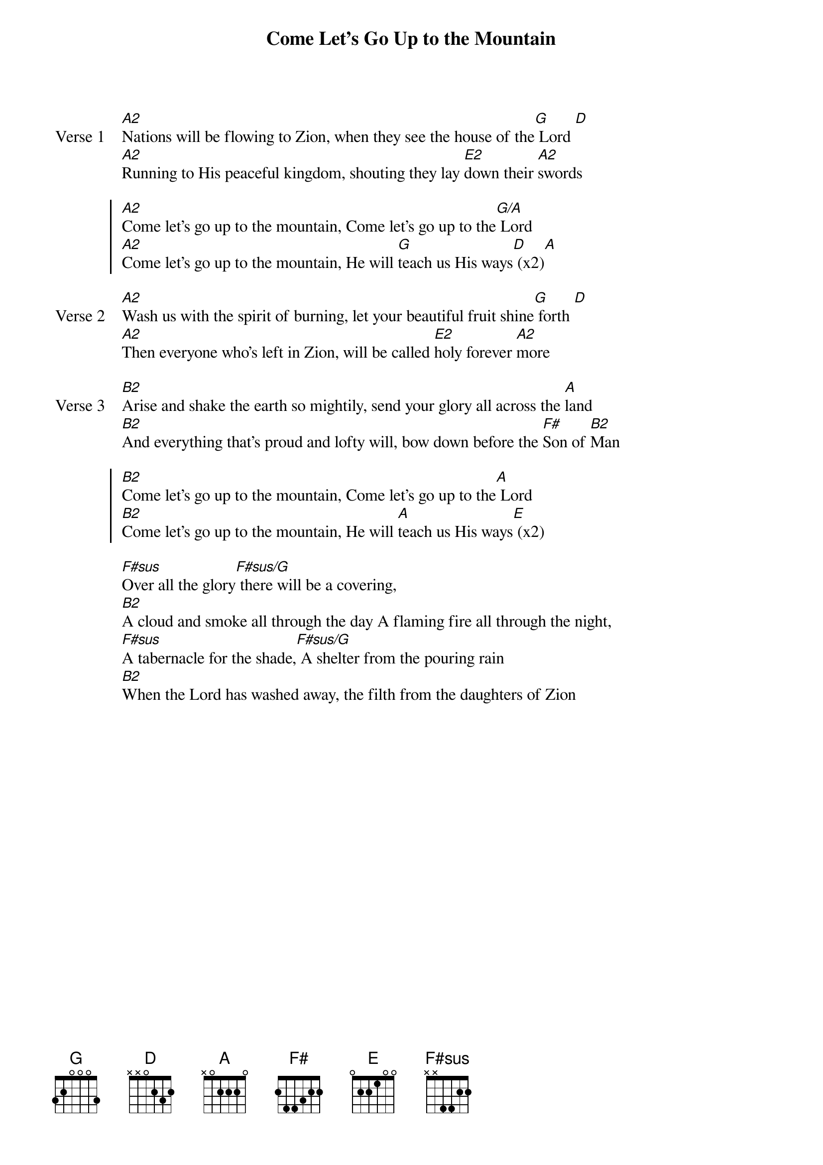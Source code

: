 {title: Come Let's Go Up to the Mountain}
{artist: Suzy Wills & Mathew Donovan}
{key: A}

{start_of_verse: Verse 1}
[A2]Nations will be flowing to Zion, when they see the house of the[G] Lord [D]
[A2]Running to His peaceful kingdom, shouting they lay [E2]down their [A2]swords
{end_of_verse}

{start_of_chorus}
[A2]Come let's go up to the mountain, Come let's go up to the[G/A] Lord
[A2]Come let's go up to the mountain, He will [G]teach us His ways[D] (x2)[A]
{end_of_chorus}

{start_of_verse: Verse 2}
[A2]Wash us with the spirit of burning, let your beautiful fruit shine[G] forth [D]
[A2]Then everyone who's left in Zion, will be called [E2]holy forever [A2]more
{end_of_verse}

{start_of_verse: Verse 3}
[B2]Arise and shake the earth so mightily, send your glory all across the [A]land
[B2]And everything that's proud and lofty will, bow down before the [F#]Son of [B2]Man
{end_of_verse}

{start_of_chorus}
[B2]Come let's go up to the mountain, Come let's go up to the[A] Lord
[B2]Come let's go up to the mountain, He will [A]teach us His ways[E] (x2)
{end_of_chorus}

{start_of_bridge}
[F#sus]Over all the glory[F#sus/G] there will be a covering,
[B2]A cloud and smoke all through the day A flaming fire all through the night,
[F#sus]A tabernacle for the shade,[F#sus/G] A shelter from the pouring rain
[B2]When the Lord has washed away, the filth from the daughters of Zion
{end_of_bridge}
